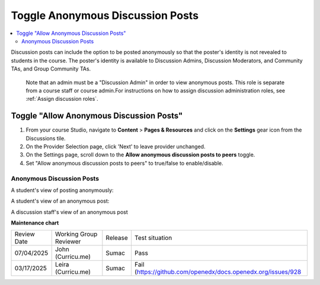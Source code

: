 .. _Toggle Anonymous Discussion Posts:

Toggle Anonymous Discussion Posts
#########################################

.. tags:: educator, how-to

.. contents::
 :local:
 :depth: 2

Discussion posts can include the option to be posted anonymously so that the poster's identity is not revealed to students in the course. The poster's identity is available to Discussion Admins, Discussion Moderators, and Community TAs, and Group Community TAs. 

	Note that an admin must be a "Discussion Admin" in order to view anonymous posts. This role is separate from a course staff or course admin.For instructions on how to assign discussion administration roles, see :ref:`Assign discussion roles`.

=================================================
Toggle "Allow Anonymous Discussion Posts"
=================================================
1. From your course Studio, navigate to **Content** \> **Pages & Resources** and click on the **Settings** gear icon from the Discussions tile.
2. On the Provider Selection page, click 'Next' to leave provider unchanged.
3. On the Settings page, scroll down to the **Allow anonymous discussion posts to peers** toggle.
4. Set "Allow anonymous discussion posts to peers" to true/false to enable/disable.

..  image:: /_images/educator_how_tos/allow_anonymous_posts_on.png
	:alt: A screenshot of the allow anonymous discussion posts toggle set to on.

********************************
Anonymous Discussion Posts
********************************

A student's view of posting anonymously:

..  image:: /_images/educator_how_tos/student_post_anonymously.png
	:alt: A screenshot of a learner posting an anonymous discussion forum message


A student's view of an anonymous post:

..  image:: /_images/educator_how_tos/student_view_anonymous.png
	:alt: A screenshot of a learner viewing an anonymous discussion forum message

A discussion staff's view of an anonymous post

..  image:: /_images/educator_how_tos/staff_view_anonymous.png
	:alt: A screenshot of a staff member viewing an anonymous discussion forum message. They cannot see username.


.. seealso::

  :ref:`About Course Discussions` (concept)

  :ref:`Best Practices for Configuring Course Discussions` (concept)

  :ref:`Configure Open edX Discussions` (how-to)

  :ref:`Configure Open edX Discussions Legacy` (how-to)

  :ref:`Best Practices for Moderating Course Discussions` (concept)

  :ref:`Assign discussion roles` (how-to)

  :ref:`Moderate Discussions` (how-to)

  :ref:`Learner View of the Discussion` (reference)

  :ref:`About Divided Discussions` (concept)

  :ref:`Guide to Managing Divided Discussions` (reference)

  :ref:`Set Up Divided Discussions` (how-to)

  :ref:`Set up Discussions in Cohorted Courses` (how-to)
 


**Maintenance chart**

+--------------+-------------------------------+----------------+-------------------------------------------------------------+
| Review Date  | Working Group Reviewer        |   Release      |Test situation                                               |
+--------------+-------------------------------+----------------+-------------------------------------------------------------+
| 07/04/2025   | John (Curricu.me)             | Sumac          | Pass                                                        |
+--------------+-------------------------------+----------------+-------------------------------------------------------------+
| 03/17/2025   | Leira (Curricu.me)            | Sumac          | Fail (https://github.com/openedx/docs.openedx.org/issues/928|
+--------------+-------------------------------+----------------+-------------------------------------------------------------+
